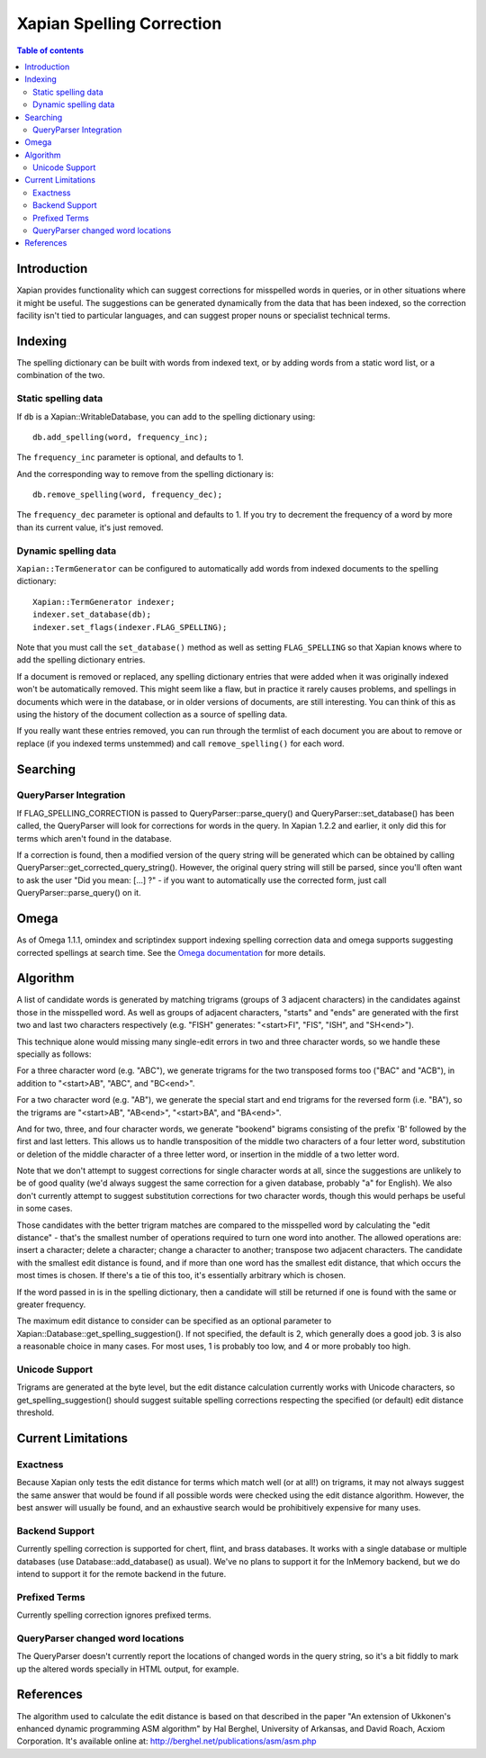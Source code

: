 
.. Copyright (C) 2007,2008,2009,2010 Olly Betts

==========================
Xapian Spelling Correction
==========================

.. contents:: Table of contents

Introduction
============

Xapian provides functionality which can suggest corrections for misspelled
words in queries, or in other situations where it might be useful.  The
suggestions can be generated dynamically from the data that has been indexed,
so the correction facility isn't tied to particular languages, and can suggest
proper nouns or specialist technical terms.

Indexing
========

The spelling dictionary can be built with words from indexed text, or by adding
words from a static word list, or a combination of the two.

Static spelling data
--------------------

If ``db`` is a Xapian::WritableDatabase, you can add to the spelling dictionary
using::

    db.add_spelling(word, frequency_inc);

The ``frequency_inc`` parameter is optional, and defaults to 1.

And the corresponding way to remove from the spelling dictionary is::

    db.remove_spelling(word, frequency_dec);

The ``frequency_dec`` parameter is optional and defaults to 1.  If you try to
decrement the frequency of a word by more than its current value, it's just
removed.

Dynamic spelling data
---------------------

``Xapian::TermGenerator`` can be configured to automatically add words from
indexed documents to the spelling dictionary::

    Xapian::TermGenerator indexer;
    indexer.set_database(db);
    indexer.set_flags(indexer.FLAG_SPELLING);

Note that you must call the ``set_database()`` method as well as setting
``FLAG_SPELLING`` so that Xapian knows where to add the spelling dictionary
entries.

If a document is removed or replaced, any spelling dictionary entries that
were added when it was originally indexed won't be automatically removed.
This might seem like a flaw, but in practice it rarely causes problems, and
spellings in documents which were in the database, or in older versions of
documents, are still interesting.  You can think of this as using the history
of the document collection as a source of spelling data.

If you really want these entries removed, you can run through the termlist of
each document you are about to remove or replace (if you indexed terms
unstemmed) and call ``remove_spelling()`` for each word.

Searching
=========

QueryParser Integration
-----------------------

If FLAG_SPELLING_CORRECTION is passed to QueryParser::parse_query() and
QueryParser::set_database() has been called, the QueryParser will look for
corrections for words in the query.  In Xapian 1.2.2 and earlier, it only
did this for terms which aren't found in the database.

If a correction is found, then a modified version of the query string will be
generated which can be obtained by calling
QueryParser::get_corrected_query_string().  However, the original query string
will still be parsed, since you'll often want to ask the user "Did you mean:
[...] ?" - if you want to automatically use the corrected form, just call
QueryParser::parse_query() on it.

Omega
=====

As of Omega 1.1.1, omindex and scriptindex support indexing spelling correction
data and omega supports suggesting corrected spellings at search time.  See the
`Omega documentation <https://xapian.org/docs/omega/>`_ for more details.

Algorithm
=========

A list of candidate words is generated by matching trigrams (groups of 3
adjacent characters) in the candidates against those in the misspelled
word.  As well as groups of adjacent characters, "starts" and "ends"
are generated with the first two and last two characters respectively
(e.g. "FISH" generates: "<start>FI", "FIS", "ISH", and "SH<end>").

This technique alone would missing many single-edit errors in two and three
character words, so we handle these specially as follows:

For a three character word (e.g. "ABC"), we generate trigrams for the two
transposed forms too ("BAC" and "ACB"), in addition to "<start>AB", "ABC",
and "BC<end>".

For a two character word (e.g. "AB"), we generate the special start and end
trigrams for the reversed form (i.e. "BA"), so the trigrams are "<start>AB",
"AB<end>", "<start>BA", and "BA<end>".

And for two, three, and four character words, we generate "bookend" bigrams
consisting of the prefix 'B' followed by the first and last letters.  This
allows us to handle transposition of the middle two characters of a four
letter word, substitution or deletion of the middle character of a three
letter word, or insertion in the middle of a two letter word.

Note that we don't attempt to suggest corrections for single character words
at all, since the suggestions are unlikely to be of good quality (we'd always
suggest the same correction for a given database, probably "a" for English).
We also don't currently attempt to suggest substitution corrections for two
character words, though this would perhaps be useful in some cases.

Those candidates with the better trigram matches are compared to the misspelled
word by calculating the "edit distance" - that's the smallest number of
operations required to turn one word into another.  The allowed operations
are: insert a character; delete a character; change a character to another;
transpose two adjacent characters.  The candidate with the smallest edit
distance is found, and if more than one word has the smallest edit distance,
that which occurs the most times is chosen.  If there's a tie of this too,
it's essentially arbitrary which is chosen.

If the word passed in is in the spelling dictionary, then a candidate will
still be returned if one is found with the same or greater frequency.

The maximum edit distance to consider can be specified as an optional parameter
to Xapian::Database::get_spelling_suggestion().  If not specified, the default
is 2, which generally does a good job.  3 is also a reasonable choice in many
cases.  For most uses, 1 is probably too low, and 4 or more probably too high.

Unicode Support
---------------

Trigrams are generated at the byte level, but the edit distance calculation
currently works with Unicode characters, so get_spelling_suggestion() should
suggest suitable spelling corrections respecting the specified (or default)
edit distance threshold.

Current Limitations
===================

Exactness
---------

Because Xapian only tests the edit distance for terms which match
well (or at all!) on trigrams, it may not always suggest the same answer that
would be found if all possible words were checked using the edit distance
algorithm.  However, the best answer will usually be found, and an exhaustive
search would be prohibitively expensive for many uses.

Backend Support
---------------

Currently spelling correction is supported for chert, flint, and brass
databases.  It works with a single database or multiple databases (use
Database::add_database() as usual).  We've no plans to support it for the
InMemory backend, but we do intend to support it for
the remote backend in the future.

Prefixed Terms
--------------

Currently spelling correction ignores prefixed terms.

QueryParser changed word locations
----------------------------------

The QueryParser doesn't currently report the locations of changed words in
the query string, so it's a bit fiddly to mark up the altered words specially
in HTML output, for example.

References
==========

The algorithm used to calculate the edit distance is based on that described in
the paper "An extension of Ukkonen's enhanced dynamic programming ASM
algorithm" by Hal Berghel, University of Arkansas, and David Roach, Acxiom
Corporation.  It's available online at:
http://berghel.net/publications/asm/asm.php
